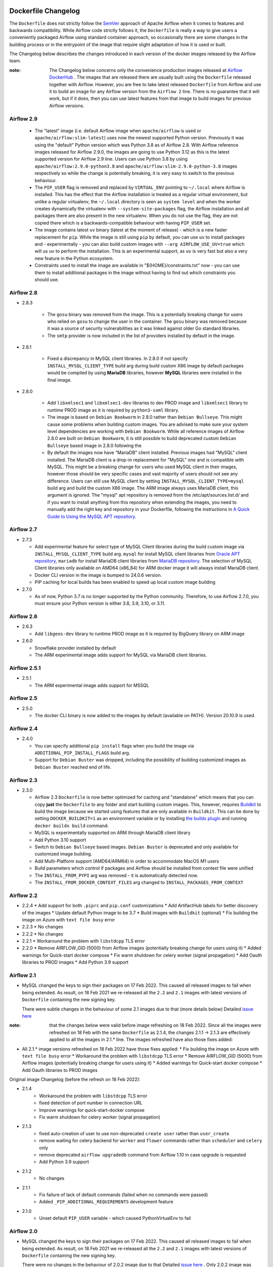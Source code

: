  .. Licensed to the Apache Software Foundation (ASF) under one
    or more contributor license agreements.  See the NOTICE file
    distributed with this work for additional information
    regarding copyright ownership.  The ASF licenses this file
    to you under the Apache License, Version 2.0 (the
    "License"); you may not use this file except in compliance
    with the License.  You may obtain a copy of the License at

 ..   http://www.apache.org/licenses/LICENSE-2.0

 .. Unless required by applicable law or agreed to in writing,
    software distributed under the License is distributed on an
    "AS IS" BASIS, WITHOUT WARRANTIES OR CONDITIONS OF ANY
    KIND, either express or implied.  See the License for the
    specific language governing permissions and limitations
    under the License.

Dockerfile Changelog
====================

The ``Dockerfile`` does not strictly follow the `SemVer <https://semver.org/>`_ approach of
Apache Airflow when it comes to features and backwards compatibility. While Airflow code strictly
follows it, the ``Dockerfile`` is really a way to give users a conveniently packaged Airflow
using standard container approach, so occasionally there are some changes in the building process
or in the entrypoint of the image that require slight adaptation of how it is used or built.

The Changelog below describes the changes introduced in each version of the docker images released by
the Airflow team.

:note: The Changelog below concerns only the convenience production images released at
       `Airflow DockerHub <https://hub.docker.com/r/apache/airflow>`_ . The images that are released
       there are usually built using the ``Dockerfile`` released together with Airflow. However, you are
       free to take latest released ``Dockerfile`` from Airflow and use it to build an image for
       any Airflow version from the ``Airflow 2`` line. There is no guarantee that it will work, but if it does,
       then you can use latest features from that image to build images for previous Airflow versions.

Airflow 2.9
~~~~~~~~~~~

   * The "latest" image (i.e. default Airflow image when ``apache/airflow`` is used or
     ``apache/airflow:slim-latest``) uses now the newest supported Python version. Previously it was using
     the "default" Python version which was Python 3.8 as of Airflow 2.8. With Airflow reference images
     released for Airflow 2.9.0, the images are going to use Python 3.12 as this is the latest supported
     version for Airflow 2.9 line. Users can use Python 3.8 by using ``apache/airflow:2.9.0-python3.8`` and
     ``apache/airflow:slim-2.9.0-python-3.8`` images respectively so while the change is potentially
     breaking, it is very easy to switch to the previous behaviour.

   * The ``PIP_USER`` flag is removed and replaced by ``VIRTUAL_ENV`` pointing to ``~/.local`` where Airflow
     is installed. This has the effect that the Airflow installation is treated as a regular virtual environment,
     but unlike a regular virtualenv, the ``~/.local`` directory is seen as ``system level`` and when the
     worker creates dynamically the virtualenv with ``--system-site-packages`` flag, the Airflow installation and all
     packages there are also present in the new virtualenv. When you do not use the flag, they are not
     copied there which is a backwards-compatible behaviour with having ``PIP_USER`` set.

   * The image contains latest ``uv`` binary (latest at the moment of release) - which is a new faster
     replacement for ``pip``. While the image is still using ``pip`` by default, you can use ``uv``
     to install packages and - experimentally - you can also build custom images with
     ``--arg AIRFLOW_USE_UV=true`` which will us ``uv`` to perform the installation. This is an experimental
     support, as ``uv`` is very fast but also a very new feature in the Python ecosystem.

   * Constraints used to install the image are available in "${HOME}/constraints.txt" now - you can use them
     to install additional packages in the image without having to find out which constraints you should use.

Airflow 2.8
~~~~~~~~~~~
* 2.8.3

   * The ``gosu`` binary was removed from the image. This is a potentially breaking change for users who relied on
     ``gosu`` to change the user in the container. The ``gosu`` binary was removed because it was a source of
     security vulnerabilities as it was linked against older Go standard libraries.

   * The ``smtp`` provider is now included in the list of providers installed by default in the image.

* 2.8.1

   * Fixed a discrepancy in MySQL client libraries. In 2.8.0 if not specify ``INSTALL_MYSQL_CLIENT_TYPE`` build arg
     during build custom X86 image by default packages would be compiled by using **MariaDB** libraries,
     however **MySQL** libraries were installed in the final image.

* 2.8.0

   * Add ``libxmlsec1`` and ``libxmlsec1-dev`` libraries to dev PROD image and ``libxmlsec1`` library to runtime PROD
     image as it is required by ``python3-saml`` library.

   * The image is based on ``Debian Bookworm`` in 2.8.0 rather than ``Debian Bullseye``. This might cause some
     problems when building custom images. You are advised to make sure your system level dependencies are
     working with ``Debian Bookworm``. While all reference images of Airflow 2.8.0 are built on ``Debian Bookworm``,
     it is still possible to build deprecated custom ``Debian Bullseye`` based image in 2.8.0 following the

   * By default the images now have "MariaDB" client installed. Previous images had "MySQL" client installed.
     The MariaDB client is a drop-in replacement for "MySQL" one and is compatible with MySQL. This might
     be a breaking change for users who used MySQL client in their images, however those should be very
     specific cases and vast majority of users should not see any difference. Users can still use
     MySQL client by setting ``INSTALL_MYSQL_CLIENT_TYPE=mysql`` build arg and build the custom X86 image.
     The ARM image always uses MariaDB client, this argument is ignored. The "mysql" apt repository is
     removed from the /etc/apt/sources.list.d/ and if you want to install anything from this repository when
     extending the images, you need to manually add the right key and repository in your Dockerfile,
     following the instructions in `A Quick Guide to Using the MySQL APT repository <https://dev.mysql.com/doc/mysql-apt-repo-quick-guide/en/>`_.

Airflow 2.7
~~~~~~~~~~~

* 2.7.3

  * Add experimental feature for select type of MySQL Client libraries during the build custom image via ``INSTALL_MYSQL_CLIENT_TYPE``
    build arg. ``mysql`` for install MySQL client libraries from `Oracle APT repository <https://dev.mysql.com/doc/mysql-apt-repo-quick-guide/en/>`_,
    ``mariadb`` for install MariaDB client libraries from `MariaDB repository <https://mariadb.com/kb/en/mariadb-package-repository-setup-and-usage/#mariadb-repository>`_.
    The selection of MySQL Client libraries only available on AMD64 (x86_64) for ARM docker image it will always install
    MariaDB client.

  * Docker CLI version in the image is bumped to 24.0.6 version.

  * PIP caching for local builds has been enabled to speed up local custom image building

* 2.7.0

  * As of now, Python 3.7 is no longer supported by the Python community. Therefore, to use Airflow 2.7.0, you must ensure your Python version is
    either 3.8, 3.9, 3.10, or 3.11.

Airflow 2.6
~~~~~~~~~~~~~

* 2.6.3

  * Add ``libgeos-dev`` library to runtime PROD image as it is required by BigQuery library on ARM image


* 2.6.0

  * Snowflake provider installed by default

  * The ARM experimental image adds support for MySQL via MariaDB client libraries.

Airflow 2.5.1
~~~~~~~~~~~~~

* 2.5.1

  * The ARM experimental image adds support for MSSQL


Airflow 2.5
~~~~~~~~~~~

* 2.5.0

  * The docker CLI binary is now added to the images by default (available on PATH). Version 20.10.9 is used.


Airflow 2.4
~~~~~~~~~~~

* 2.4.0

  * You can specify additional ``pip install`` flags when you build the image via ``ADDITIONAL_PIP_INSTALL_FLAGS``
    build arg.
  * Support for ``Debian Buster`` was dropped, including the possibility of building customized images as
    ``Debian Buster`` reached end of life.


Airflow 2.3
~~~~~~~~~~~

* 2.3.0

  * Airflow 2.3 ``Dockerfile`` is now better optimized for caching and "standalone" which means that you
    can copy **just** the ``Dockerfile`` to any folder and start building custom images. This,
    however, requires `Buildkit <https://docs.docker.com/develop/develop-images/build_enhancements/>`_
    to build the image because we started using features that are only available in ``Buildkit``.
    This can be done by setting ``DOCKER_BUILDKIT=1`` as an environment variable
    or by installing `the buildx plugin <https://docs.docker.com/buildx/working-with-buildx/>`_
    and running ``docker buildx build`` command.
  * MySQL is experimentally supported on ARM through MariaDB client library
  * Add Python 3.10 support
  * Switch to ``Debian Bullseye`` based images. ``Debian Buster`` is deprecated and only available for
    customized image building.
  * Add Multi-Platform support (AMD64/ARM64) in order to accommodate MacOS M1 users
  * Build parameters which control if packages and Airflow should be installed from context file were
    unified
  * The ``INSTALL_FROM_PYPI`` arg was removed - it is automatically detected now.
  * The ``INSTALL_FROM_DOCKER_CONTEXT_FILES`` arg changed to ``INSTALL_PACKAGES_FROM_CONTEXT``

Airflow 2.2
~~~~~~~~~~~

* 2.2.4
  * Add support for both ``.piprc`` and ``pip.conf`` customizations
  * Add ArtifactHub labels for better discovery of the images
  * Update default Python image to be 3.7
  * Build images with ``Buildkit`` (optional)
  * Fix building the image on Azure with ``text file busy`` error

* 2.2.3
  * No changes

* 2.2.2
  * No changes

* 2.2.1
  * Workaround the problem with ``libstdcpp`` TLS error

* 2.2.0
  * Remove AIRFLOW_GID (5000) from Airflow images (potentially breaking change for users using it)
  * Added warnings for Quick-start docker compose
  * Fix warm shutdown for celery worker (signal propagation)
  * Add Oauth libraries to PROD images
  * Add Python 3.9 support

Airflow 2.1
~~~~~~~~~~~

* MySQL changed the keys to sign their packages on 17 Feb 2022. This caused all released images
  to fail when being extended. As result, on 18 Feb 2021 we re-released all
  the ``2.2`` and ``2.1`` images with latest versions of ``Dockerfile``
  containing the new signing key.

  There were subtle changes in the behaviour of some 2.1 images due to that (more details below)
  Detailed `issue here <https://github.com/apache/airflow/issues/20911>`_

:note: that the changes below were valid before image refreshing on 18 Feb 2022.
  Since all the images were refreshed on 18 Feb with the same ``Dockerfile``
  as 2.1.4, the changes 2.1.1 -> 2.1.3 are
  effectively applied to all the images in 2.1.* line.
  The images refreshed have also those fixes added:

* All 2.1.* image versions refreshed on 18 Feb 2022 have those fixes applied:
  * Fix building the image on Azure with ``text file busy`` error
  * Workaround the problem with ``libstdcpp`` TLS error
  * Remove AIRFLOW_GID (5000) from Airflow images (potentially breaking change for users using it)
  * Added warnings for Quick-start docker compose
  * Add Oauth libraries to PROD images

Original image Changelog (before the refresh on 18 Feb 2022):

* 2.1.4
   * Workaround the problem with ``libstdcpp`` TLS error
   * fixed detection of port number in connection URL
   * Improve warnings for quick-start-docker compose
   * Fix warm shutdown for celery worker (signal propagation)

* 2.1.3
   * fixed auto-creation of user to use non-deprecated ``create user`` rather than ``user_create``
   * remove waiting for celery backend for ``worker`` and ``flower`` commands rather than ``scheduler`` and ``celery`` only
   * remove deprecated ``airflow upgradedb`` command from Airflow 1.10 in case upgrade is requested
   * Add Python 3.9 support

* 2.1.2
   * No changes

* 2.1.1
   * Fix failure of lack of default commands (failed when no commands were passed)
   * Added ``_PIP_ADDITIONAL_REQUIREMENTS`` development feature

* 2.1.0
   * Unset default ``PIP_USER`` variable - which caused PythonVirtualEnv to fail


Airflow 2.0
~~~~~~~~~~~

* MySQL changed the keys to sign their packages on 17 Feb 2022. This caused all released images
  to fail when being extended. As result, on 18 Feb 2021 we re-released all
  the ``2.2`` and ``2.1`` images with latest versions of ``Dockerfile``
  containing the new signing key.

  There were no changes in the behaviour of 2.0.2 image due to that
  Detailed `issue here <https://github.com/apache/airflow/issues/20911>`_ .
  Only 2.0.2 image was regenerated, as 2.0.1 and 2.0.0 versions are hardly used and it is unlikely someone
  would like to extend those images. Extending 2.0.1 and 2.0.0 images will lead to failures of "missing key".

* 2.0.2
   * Set correct PYTHONPATH for ``root`` user. Allows to run the image as root
   * Warn if the deprecated 5000 group ID was used for airflow user when running the image
     (should be 0 for the OpenShift compatibility). Fails if the group 5000 was used with any other user
     (it would not work anyway but with cryptic errors)
   * Set umask as 002 by default, so that you can actually change the user id used to run the image
     (required for OpenShift compatibility)
   * Skip checking the DB and celery backend if CONNECTION_CHECK_MAX_COUNT is equal to 0

* 2.0.1
   * Avoid reverse IP lookup when checking DB availability. This helped to solve long delays on misconfigured
     docker engines
   * Add auto-detection of redis and amqp broker ports
   * Fixed detection of all user/password combinations in URLs - helps in auto-detecting ports and testing
     connectivity
   * Add possibility to create Admin user automatically when entering the image
   * Automatically create system user when different user than ``airflow`` is used. Needed for OpenShift
     compatibility
   * Allows to exec to ``bash`` or ``python`` if specified as parameters
   * Remove ``airflow`` command if it is specified as first parameter of the ``run`` command

* 2.0.0
   * Initial release of the image based on Debian Buster


Changes after publishing the images
~~~~~~~~~~~~~~~~~~~~~~~~~~~~~~~~~~~

Occasionally our images need to be regenerated using newer ``Dockerfiles`` or constraints.
This happens when an issue is found or a breaking change is released by our dependencies
that invalidates the already released image, and regenerating the image makes it usable again.
While we cannot assure 100% backwards compatibility when it happens, we at least document it
here so that users affected can find the reason for the changes.

+--------------+---------------------+-----------------------------------------+------------------------+------------------------------------------------+
| Date         | Affected images     | Potentially breaking change             | Reason                 | Link to Pull Request / Issue                   |
+==============+=====================+=========================================+========================+================================================+
| 17 June 2022 | 2.2.5               | * The ``Authlib`` library downgraded    | Flask App Builder      | https://github.com/apache/airflow/pull/24516   |
|              |                     |   from 1.0.1 to 0.15.5 version          | not compatible with    |                                                |
|              | 2.3.0-2.3.2         |                                         | Authlib >= 1.0.0       |                                                |
+--------------+---------------------+-----------------------------------------+------------------------+------------------------------------------------+
| 18 Jan 2022  | All 2.2.\*, 2.1.\*  | * The AIRFLOW_GID 500 was removed       | MySQL changed keys     | https://github.com/apache/airflow/pull/20912   |
|              |                     | * MySQL ``apt`` repository key changed. | to sign their packages |                                                |
|              |                     |                                         | on 17 Jan 2022         |                                                |
+--------------+---------------------+-----------------------------------------+------------------------+------------------------------------------------+
| 16 Dec 2023  | All 2..\*           | * The AIRFLOW_GID 500 was removed       | MySQL repository is    | https://github.com/apache/airflow/issues/36231 |
|              |                     | * MySQL ``apt`` repository key changed. | removed after the      |                                                |
|              |                     |                                         | key expiry fiasco      |                                                |
+--------------+---------------------+-----------------------------------------+------------------------+------------------------------------------------+
| 12 Mar 2024  | 2.8.3               | * The image was refreshed with new      | Both dependencies      | https://github.com/apache/airflow/pull/37748   |
|              |                     |   dependencies (pandas < 2.2 and        | caused breaking        | https://github.com/apache/airflow/pull/37701   |
|              |                     |   SMTP provider 1.6.1                   | changes                |                                                |
+--------------+---------------------+-----------------------------------------+------------------------+------------------------------------------------+
